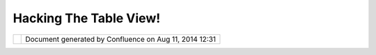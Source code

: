 Hacking The Table View!
#######################

+-----+-----+-----+-----+-----+-----+-----+-----+-----+-----+-----+-----+-----+-----+-----+-----+-----+-----+-----+-----+-----+-----+-----+-----+-----+-----+-----+
| uDi |
| g   |
| :   |
| Hac |
| kin |
| g   |
| the |
| TAB |
| LE  |
| vie |
| w!  |
| Thi |
| s   |
| pag |
| e   |
| las |
| t   |
| cha |
| nge |
| d   |
| on  |
| Jun |
| 23, |
| 201 |
| 0   |
| by  |
| jga |
| rne |
| tt. |
| **F |
| EAT |
| URE |
|  RE |
| QUE |
| ST  |
| VID |
| EOS |
| **  |
| === |
| === |
| === |
| === |
| === |
| === |
| === |
| === |
| ==  |
|     |
| The |
| se  |
| are |
| bro |
| ugh |
| t   |
| to  |
| you |
| by  |
| Eri |
| c   |
| Jar |
| vie |
| s,  |
| usi |
| ng  |
| OS/ |
| X   |
| on  |
| a   |
| PPC |
| ,   |
| run |
| nin |
| g   |
| uDi |
| g   |
| 1.1 |
| .0. |
|     |
| **D |
| EFA |
| ULT |
|  CE |
| LL  |
| WID |
| TH: |
| **  |
| --- |
| --- |
| --- |
| --- |
| --- |
| --- |
| --- |
| --  |
|     |
| | W |
| hen |
| a   |
| tab |
| le  |
| loa |
| ds, |
| it  |
| sho |
| uld |
| che |
| ck  |
| a   |
| fie |
| ld' |
| s   |
| con |
| ten |
| t,  |
| adj |
| ust |
| ing |
| the |
| col |
| umn |
| to  |
| the |
| wid |
| th  |
| of  |
| the |
| cel |
| l   |
| tha |
| t   |
| con |
| tai |
| ns  |
| the |
| lon |
| ges |
| t   |
| str |
| ing |
| of  |
| dat |
| a.  |
| In  |
| the |
| eve |
| nt  |
| the |
| lon |
| ges |
| t   |
| str |
| ing |
| of  |
| dat |
| a   |
| in  |
| any |
| giv |
| en  |
| cel |
| l   |
| in  |
| any |
| giv |
| en  |
| col |
| umn |
| is  |
| LES |
| S   |
| the |
| n   |
| the |
| wid |
| th  |
| of  |
| the |
| col |
| umn |
| 's  |
| hea |
| der |
| ,   |
| the |
| n   |
| the |
| col |
| umn |
| 's  |
| hea |
| der |
| wid |
| th  |
| sho |
| uld |
| tak |
| e   |
| pre |
| ced |
| enc |
| e.  |
| At  |
| min |
| imu |
| m,  |
| the |
| cel |
| l's |
| wid |
| th  |
| -as |
| is  |
| def |
| ine |
| d   |
| in  |
| the |
| dat |
| aba |
| se- |
| sho |
| uld |
| be  |
| use |
| d   |
| as  |
| uDi |
| g's |
| def |
| aul |
| t.  |
| |   |
| **` |
| HAC |
| K:\ |
|  ** |
| TAB |
| LES |
| FRV |
| #1* |
| * < |
| htt |
| p:/ |
| /ud |
| ig. |
| ref |
| rac |
| tio |
| ns. |
| net |
| /co |
| nfl |
| uen |
| ce/ |
| dow |
| nlo |
| ad/ |
| att |
| ach |
| men |
| ts/ |
| 340 |
| 802 |
| 5/T |
| ABL |
| ES_ |
| FRV |
| %23 |
| 1_D |
| EFA |
| ULT |
| _CE |
| LL_ |
| WID |
| TH. |
| mov |
| >`_ |
| _** |
|     |
| **C |
| OLU |
| MN  |
| WID |
| TH  |
| & R |
| EAR |
| RAN |
| GEM |
| ENT |
|  OF |
|  CO |
| LUM |
| NS: |
| **  |
| --- |
| --- |
| --- |
| --- |
| --- |
| --- |
| --- |
| --- |
| --- |
| --- |
| --- |
| --- |
| --- |
| --- |
| --  |
|     |
| | T |
| he  |
| use |
| r   |
| sho |
| uld |
| be  |
| abl |
| e   |
| to  |
| adj |
| ust |
| COL |
| UMN |
| wid |
| ths |
| ,   |
| and |
| RE- |
| ARR |
| ANG |
| E   |
| COL |
| UMN |
| ord |
| er, |
| kno |
| win |
| g   |
| tho |
| se  |
| mod |
| ifi |
| cat |
| ion |
| s   |
| wil |
| l   |
| be  |
| sav |
| ed  |
| so  |
| whe |
| n   |
| the |
| use |
| r   |
| swi |
| tch |
| es  |
| fro |
| m   |
| tha |
| t   |
| lay |
| er, |
| to  |
| ano |
| the |
| r,  |
| and |
| ret |
| urn |
| s   |
| to  |
| it. |
| |   |
| **` |
| HAC |
| K:\ |
|  ** |
| TAB |
| LES |
| FRV |
| #2* |
| * < |
| dow |
| nlo |
| ad/ |
| att |
| ach |
| men |
| ts/ |
| 340 |
| 802 |
| 5/T |
| ABL |
| ES_ |
| FRV |
| #2_ |
| COL |
| UMN |
| _WI |
| DTH |
| _RE |
| ARR |
| ANG |
| E_C |
| OLU |
| MN. |
| mov |
| >`_ |
| _** |
|     |
| **T |
| AB, |
|  SH |
| IFT |
|  TA |
| B,  |
| and |
|  op |
| tio |
| nal |
|  LE |
| FT  |
| & R |
| IGH |
| T A |
| RRO |
| W c |
| ont |
| rol |
| :** |
| --- |
| --- |
| --- |
| --- |
| --- |
| --- |
| --- |
| --- |
| --- |
| --- |
| --- |
| --- |
| --- |
| --- |
| --- |
| --- |
| --- |
| --- |
| --- |
| --- |
|     |
| | T |
| he  |
| use |
| r   |
| sho |
| uld |
| be  |
| abl |
| e   |
| to  |
| tab |
| fro |
| m   |
| lef |
| t   |
| to  |
| rig |
| ht  |
| on  |
| the |
| row |
| usi |
| ng  |
| TAB |
| ,   |
| and |
| fro |
| m   |
| rig |
| ht  |
| to  |
| lef |
| t   |
| on  |
| the |
| row |
| usi |
| ng  |
| SHI |
| FT- |
| TAB |
| .   |
| |   |
| **` |
| HAC |
| K:\ |
|  ** |
| TAB |
| LES |
| FRV |
| #3* |
| * < |
| dow |
| nlo |
| ad/ |
| att |
| ach |
| men |
| ts/ |
| 340 |
| 802 |
| 5/T |
| ABL |
| ES_ |
| FRV |
| #3_ |
| RIG |
| HT_ |
| LEF |
| T_C |
| ELL |
| S.m |
| ov> |
| `__ |
| **  |
|     |
| **R |
| ETU |
| RN, |
|  SH |
| IFT |
| -RE |
| TUR |
| N,  |
| and |
|  op |
| tio |
| nal |
|  UP |
|  &  |
| DOW |
| N A |
| RRO |
| W c |
| ont |
| rol |
| :   |
| **  |
| --- |
| --- |
| --- |
| --- |
| --- |
| --- |
| --- |
| --- |
| --- |
| --- |
| --- |
| --- |
| --- |
| --- |
| --- |
| --- |
| --- |
| --- |
| --- |
| --- |
| --- |
| --  |
|     |
| | T |
| he  |
| use |
| r   |
| wou |
| ld  |
| be  |
| abl |
| e   |
| to  |
| hit |
| RET |
| URN |
| and |
| mov |
| e   |
| to  |
| the |
| nex |
| t   |
| cel |
| l   |
| bel |
| ow, |
| and |
| use |
| SHI |
| FT- |
| RET |
| URN |
| to  |
| ret |
| urn |
| to  |
| the |
| fir |
| st  |
| col |
| umn |
| cel |
| l   |
| in  |
| the |
| row |
| bel |
| ow. |
| |   |
| **` |
| HAC |
| K:\ |
|  ** |
| TAB |
| LES |
| FRV |
| #4* |
| * < |
| dow |
| nlo |
| ad/ |
| att |
| ach |
| men |
| ts/ |
| 340 |
| 802 |
| 5/T |
| ABL |
| ES_ |
| FRV |
| #4_ |
| UP_ |
| DOW |
| N_C |
| ELL |
| S.m |
| ov> |
| `__ |
| **  |
|     |
| **H |
| IGH |
| LIG |
| HT  |
| ROW |
| , C |
| OPY |
|  RO |
| W:* |
| *   |
| --- |
| --- |
| --- |
| --- |
| --- |
| --- |
| --- |
| --- |
| --- |
| -   |
|     |
| | T |
| he  |
| use |
| r   |
| sho |
| uld |
| be  |
| abl |
| e   |
| to  |
| cli |
| ck  |
| on  |
| a   |
| row |
| ,   |
| or  |
| mul |
| tip |
| le  |
| row |
| s   |
| usi |
| ng  |
| SHI |
| FT  |
| or  |
| COM |
| MAN |
| D   |
| key |
| s.  |
| Upo |
| n   |
| the |
| use |
| r   |
| rig |
| ht- |
| cli |
| cki |
| ng  |
| any |
| whe |
| re  |
| on  |
| the |
| hig |
| hli |
| ght |
| ed  |
| ROW |
| S,  |
| the |
| CON |
| TEX |
| TUA |
| L   |
| MEN |
| U   |
| wou |
| ld  |
| app |
| ear |
| ,   |
| off |
| eri |
| ng  |
| the |
| use |
| r   |
| the |
| COP |
| Y   |
| sel |
| ect |
| ion |
| .   |
| Thi |
| s   |
| dat |
| a   |
| wou |
| ld  |
| be  |
| cop |
| ied |
| to  |
| the |
| cli |
| p   |
| boa |
| rd. |
| ..  |
| for |
| mat |
| ted |
| wit |
| h   |
| MUL |
| TIP |
| LE  |
| REC |
| ORD |
| S   |
| per |
| ROW |
| ,   |
| wit |
| h   |
| mul |
| tip |
| le  |
| ROW |
| S,  |
| one |
| for |
| eac |
| h   |
| lin |
| e,  |
| ava |
| ila |
| ble |
| to  |
| pas |
| te  |
| in  |
| oth |
| er  |
| app |
| lic |
| ati |
| ons |
| .   |
| |   |
| **` |
| HAC |
| K:\ |
|  ** |
| TAB |
| LES |
| FRV |
| #5* |
| * < |
| dow |
| nlo |
| ad/ |
| att |
| ach |
| men |
| ts/ |
| 340 |
| 802 |
| 5/T |
| ABL |
| ES_ |
| FRV |
| #5_ |
| HIG |
| HLI |
| GHT |
| _RO |
| W_C |
| OPY |
| _RO |
| W.m |
| ov> |
| `__ |
| **  |
|     |
| **H |
| IGH |
| LIG |
| HT  |
| COL |
| UMN |
| , C |
| OPY |
|  CO |
| LUM |
| N:* |
| *   |
| --- |
| --- |
| --- |
| --- |
| --- |
| --- |
| --- |
| --- |
| --- |
| --- |
| --- |
| -   |
|     |
| | T |
| he  |
| use |
| r   |
| sho |
| uld |
| be  |
| abl |
| e   |
| to  |
| cli |
| ck  |
| on  |
| the |
| col |
| umn |
| hea |
| der |
| ,   |
| sel |
| ect |
| ing |
| asc |
| end |
| ing |
| or  |
| des |
| cen |
| din |
| g   |
| ord |
| er  |
| of  |
| the |
| rec |
| ord |
| s,  |
| and |
| upo |
| n   |
| doi |
| ng  |
| so, |
| all |
| of  |
| the |
| rec |
| ord |
| s   |
| in  |
| tha |
| t   |
| col |
| umn |
| wou |
| ld  |
| be  |
| hig |
| hli |
| ght |
| ed. |
|     |
| Upo |
| n   |
| the |
| use |
| r   |
| rig |
| ht- |
| cli |
| cki |
| ng  |
| any |
| whe |
| re  |
| on  |
| the |
| hig |
| hli |
| ght |
| ed  |
| col |
| umn |
| ,   |
| the |
| CON |
| TEX |
| TUA |
| L   |
| MEN |
| U   |
| wou |
| ld  |
| app |
| ear |
| ,   |
| off |
| eri |
| ng  |
| the |
| use |
| r   |
| the |
| COP |
| Y   |
| sel |
| ect |
| ion |
| .   |
| Thi |
| s   |
| dat |
| a   |
| wou |
| ld  |
| be  |
| cop |
| ied |
| to  |
| the |
| cli |
| p   |
| boa |
| rd  |
| for |
| mat |
| ted |
| wit |
| h   |
| one |
| rec |
| ord |
| per |
| row |
| ,   |
| ava |
| ila |
| ble |
| to  |
| pas |
| te  |
| in  |
| oth |
| er  |
| app |
| lic |
| ati |
| ons |
| .   |
| |   |
| **` |
| HAC |
| K:\ |
|  ** |
| TAB |
| LES |
| FRV |
| #6* |
| * < |
| dow |
| nlo |
| ad/ |
| att |
| ach |
| men |
| ts/ |
| 340 |
| 802 |
| 5/T |
| ABL |
| ES_ |
| FRV |
| #6_ |
| HIG |
| HLI |
| GHT |
| _CO |
| LUM |
| N_C |
| OPY |
| _CO |
| LUM |
| N.m |
| ov> |
| `__ |
| **  |
|     |
| **F |
| ID  |
| TOG |
| GLE |
|  SW |
| ITC |
| H:* |
| *   |
| --- |
| --- |
| --- |
| --- |
| --- |
| --- |
| --- |
| --- |
|     |
| | I |
| n   |
| the |
| uDi |
| g   |
| pre |
| fer |
| enc |
| es  |
| pan |
| e,  |
| I   |
| wou |
| ld  |
| sug |
| ges |
| t   |
| a   |
| use |
| r   |
| set |
| tin |
| g   |
| tha |
| t   |
| all |
| ows |
| FID |
| vie |
| w   |
| to  |
| be  |
| tog |
| gle |
| d   |
| ON  |
| or  |
| OFF |
| .   |
| Or, |
| opt |
| ion |
| all |
| y,  |
| the |
| use |
| r   |
| wou |
| ld  |
| be  |
| abl |
| e   |
| to  |
| tog |
| gle |
| any |
| COL |
| UMN |
| vis |
| ibl |
| e   |
| or  |
| inv |
| isi |
| ble |
| .   |
| |   |
| **` |
| HAC |
| K:\ |
|  ** |
| TAB |
| LES |
| FRV |
| #7* |
| * < |
| dow |
| nlo |
| ad/ |
| att |
| ach |
| men |
| ts/ |
| 340 |
| 802 |
| 5/T |
| ABL |
| ES_ |
| FRV |
| #7_ |
| FID |
| _TO |
| GGL |
| E_S |
| WIT |
| CH. |
| mov |
| >`_ |
| _** |
|     |
| **T |
| ABL |
| E R |
| ECO |
| RD  |
| BLI |
| NKI |
| NG  |
| ON  |
| MAP |
| :** |
| --- |
| --- |
| --- |
| --- |
| --- |
| --- |
| --- |
| --- |
| --- |
| --- |
| --- |
|     |
| | A |
| t   |
| the |
| pre |
| sen |
| t   |
| tim |
| e,  |
| whe |
| n   |
| the |
| use |
| r   |
| sel |
| ect |
| s   |
| a   |
| rec |
| ord |
| ,   |
| the |
| geo |
| met |
| ry  |
| on  |
| the |
| map |
| wil |
| l   |
| hig |
| hli |
| ght |
| .   |
| I   |
| sug |
| ges |
| t   |
| the |
| geo |
| met |
| ry  |
| on  |
| the |
| map |
| bli |
| nk  |
| as- |
| wel |
| l.  |
| In  |
| fac |
| t,  |
| in  |
| the |
| uDi |
| g   |
| Pre |
| fer |
| enc |
| es, |
| the |
| use |
| r   |
| may |
| adj |
| ust |
| hig |
| hli |
| ght |
| and |
| bli |
| nk  |
| set |
| tin |
| gs, |
| opt |
| ing |
| to  |
| hav |
| e   |
| map |
| ele |
| men |
| ts  |
| bli |
| nk  |
| for |
| onl |
| y   |
| a   |
| few |
| bli |
| nks |
| or  |
| sec |
| ond |
| s,  |
| or  |
| rem |
| ain |
| bli |
| nki |
| ng  |
| the |
| ent |
| ire |
| tim |
| e   |
| the |
| y   |
| are |
| sel |
| ect |
| ed. |
| |   |
| **` |
| HAC |
| K:\ |
|  ** |
| TAB |
| LES |
| FRV |
| #8* |
| * < |
| dow |
| nlo |
| ad/ |
| att |
| ach |
| men |
| ts/ |
| 340 |
| 802 |
| 5/T |
| ABL |
| ES_ |
| FRV |
| #8_ |
| TAB |
| LE_ |
| REC |
| ORD |
| _BL |
| INK |
| ING |
| _ON |
| _MA |
| P.m |
| ov> |
| `__ |
| **  |
|     |
| **A |
|  BE |
| TTE |
| R W |
| AY  |
| TO  |
| SEA |
| RCH |
| :** |
| --- |
| --- |
| --- |
| --- |
| --- |
| --- |
| --- |
| --- |
| --- |
|     |
| | T |
| ake |
| the |
| fol |
| low |
| ing |
| ;   |
| |   |
| hel |
| lo  |
|     |
|     |
| wil |
| l   |
| mat |
| ch  |
| any |
| wor |
| d   |
| con |
| tai |
| nin |
| g   |
| the |
| str |
| ing |
| hel |
| lo  |
| |   |
| \\A |
| hel |
| lo  |
|     |
|  wi |
| ll  |
| mat |
| ch  |
| any |
| wor |
| d   |
| tha |
| t   |
| sta |
| rts |
| wit |
| h   |
| hel |
| lo  |
| |   |
| \\A |
| hel |
| lo\ |
| \Z  |
|     |
|  Ex |
| act |
| ly  |
| mat |
| che |
| s   |
| the |
| wor |
| d   |
| hel |
| lo  |
| |   |
| \\A |
| hel |
| lo\ |
| |\\ |
| Abo |
| o   |
|     |
|  wi |
| ll  |
| mat |
| ch  |
| str |
| ing |
| s   |
| tha |
| t   |
| sta |
| rt  |
| wit |
| h   |
| hel |
| lo  |
| or  |
| boo |
| |   |
| \\A |
| he. |
| \*o |
| \\Z |
|     |
|  wi |
| ll  |
| mat |
| ch  |
| str |
| ing |
| s   |
| tha |
| t   |
| sta |
| rt  |
| wit |
| h   |
| he  |
| and |
| end |
| s   |
| wit |
| h   |
| o   |
| |   |
| [HA |
| CK: |
| ln] |
|     |
|  wi |
| ll  |
| mat |
| ch  |
| any |
| str |
| ing |
| tha |
| t   |
| con |
| tai |
| ns  |
| l   |
| or  |
| n   |
| |   |
| \\A |
| [HA |
| CK: |
| ln] |
|     |
|  wi |
| ll  |
| mat |
| ch  |
| man |
| y   |
| str |
| ing |
| tha |
| t   |
| sta |
| rts |
| wit |
| h   |
| l   |
| or  |
| n   |
| |   |
| and |
| tur |
| n   |
| the |
| sel |
| ect |
| ion |
| s   |
| int |
| o   |
| a   |
| PUL |
| L-D |
| OWN |
| men |
| u   |
| to  |
| the |
| rig |
| ht- |
| sid |
| e   |
| of  |
| the |
| tex |
| t   |
| fie |
| ld, |
| thu |
| s   |
| sho |
| rte |
| nin |
| g   |
| the |
| tex |
| t   |
| fie |
| ld  |
| wid |
| th  |
| to  |
| mak |
| e   |
| roo |
| m   |
| for |
| the |
| add |
| ed  |
| PUL |
| L-D |
| OWN |
| men |
| u.  |
| |   |
| **` |
| HAC |
| K:\ |
|  ** |
| TAB |
| LES |
| FRV |
| #9* |
| * < |
| dow |
| nlo |
| ad/ |
| att |
| ach |
| men |
| ts/ |
| 340 |
| 802 |
| 5/T |
| ABL |
| ES_ |
| FRV |
| #9_ |
| A_B |
| ETT |
| ER_ |
| WAY |
| _TO |
| _SE |
| ARC |
| H.m |
| ov> |
| `__ |
| **  |
|     |
| Som |
| e   |
| of  |
| the |
| se  |
| ite |
| ms  |
| may |
| in  |
| fac |
| t   |
| alr |
| ead |
| y   |
| wor |
| k   |
| on  |
| Win |
| dow |
| s   |
| or  |
| Lin |
| ux, |
| and |
| if  |
| so, |
| I   |
| wou |
| ld  |
| app |
| rec |
| iat |
| e   |
| it  |
| if  |
| any |
| of  |
| you |
| cou |
| ld  |
| pos |
| t   |
| a   |
| com |
| men |
| t   |
| ind |
| ica |
| tin |
| g   |
| as  |
| muc |
| h.  |
|     |
| If  |
| oth |
| ers |
| agr |
| ee  |
| wit |
| h   |
| one |
| ,   |
| som |
| e,  |
| or  |
| all |
| of  |
| the |
| se  |
| ite |
| ms, |
| ple |
| ase |
| add |
| you |
| r   |
| com |
| men |
| ts, |
| ide |
| as, |
| and |
| sug |
| ges |
| tio |
| ns, |
| and |
| wit |
| h   |
| som |
| e   |
| add |
| iti |
| ona |
| l   |
| dis |
| cov |
| ery |
| and |
| con |
| ver |
| sat |
| ion |
| ,   |
| as- |
| wel |
| l-a |
| s   |
| pop |
| ula |
| r   |
| con |
| sen |
| sus |
| ,   |
| I'l |
| l   |
| fil |
| e   |
| Fea |
| tur |
| e   |
| Req |
| ues |
| ts  |
| for |
| the |
| res |
| pec |
| tiv |
| e   |
| ite |
| m(s |
| )   |
| on  |
| the |
| uDi |
| g   |
| Jir |
| a   |
| sit |
| e   |
| acc |
| ord |
| ing |
| ly, |
| res |
| pec |
| tfu |
| lly |
| .   |
| --e |
| j   |
|     |
| Att |
| ach |
| men |
| ts: |
| |im |
| age |
| 9|  |
| `TA |
| BLE |
| S\_ |
| FRV |
| #1\ |
| _DE |
| FAU |
| LT\ |
| _CE |
| LL\ |
| _WI |
| DTH |
| .mo |
| v < |
| dow |
| nlo |
| ad/ |
| att |
| ach |
| men |
| ts/ |
| 340 |
| 802 |
| 5/T |
| ABL |
| ES_ |
| FRV |
| #1_ |
| DEF |
| AUL |
| T_C |
| ELL |
| _WI |
| DTH |
| .mo |
| v>` |
| __  |
| (vi |
| deo |
| /qu |
| ick |
| tim |
| e)  |
|     |
| |im |
| age |
| 10| |
| `TA |
| BLE |
| S\_ |
| FRV |
| #2\ |
| _CO |
| LUM |
| N\_ |
| WID |
| TH\ |
| _RE |
| ARR |
| ANG |
| E\_ |
| COL |
| UMN |
| .mo |
| v < |
| dow |
| nlo |
| ad/ |
| att |
| ach |
| men |
| ts/ |
| 340 |
| 802 |
| 5/T |
| ABL |
| ES_ |
| FRV |
| #2_ |
| COL |
| UMN |
| _WI |
| DTH |
| _RE |
| ARR |
| ANG |
| E_C |
| OLU |
| MN. |
| mov |
| >`_ |
| _   |
| (vi |
| deo |
| /qu |
| ick |
| tim |
| e)  |
|     |
| |im |
| age |
| 11| |
| `TA |
| BLE |
| S\_ |
| FRV |
| #3\ |
| _RI |
| GHT |
| \_L |
| EFT |
| \_C |
| ELL |
| S.m |
| ov  |
| <do |
| wnl |
| oad |
| /at |
| tac |
| hme |
| nts |
| /34 |
| 080 |
| 25/ |
| TAB |
| LES |
| _FR |
| V#3 |
| _RI |
| GHT |
| _LE |
| FT_ |
| CEL |
| LS. |
| mov |
| >`_ |
| _   |
| (vi |
| deo |
| /qu |
| ick |
| tim |
| e)  |
|     |
| |im |
| age |
| 12| |
| `TA |
| BLE |
| S\_ |
| FRV |
| #4\ |
| _UP |
| \_D |
| OWN |
| \_C |
| ELL |
| S.m |
| ov  |
| <do |
| wnl |
| oad |
| /at |
| tac |
| hme |
| nts |
| /34 |
| 080 |
| 25/ |
| TAB |
| LES |
| _FR |
| V#4 |
| _UP |
| _DO |
| WN_ |
| CEL |
| LS. |
| mov |
| >`_ |
| _   |
| (vi |
| deo |
| /qu |
| ick |
| tim |
| e)  |
|     |
| |im |
| age |
| 13| |
| `TA |
| BLE |
| S\_ |
| FRV |
| #5\ |
| _HI |
| GHL |
| IGH |
| T\_ |
| ROW |
| \_C |
| OPY |
| \_R |
| OW. |
| mov |
|  <d |
| own |
| loa |
| d/a |
| tta |
| chm |
| ent |
| s/3 |
| 408 |
| 025 |
| /TA |
| BLE |
| S_F |
| RV# |
| 5_H |
| IGH |
| LIG |
| HT_ |
| ROW |
| _CO |
| PY_ |
| ROW |
| .mo |
| v>` |
| __  |
| (vi |
| deo |
| /qu |
| ick |
| tim |
| e)  |
|     |
| |im |
| age |
| 14| |
| `TA |
| BLE |
| S\_ |
| FRV |
| #6\ |
| _HI |
| GHL |
| IGH |
| T\_ |
| COL |
| UMN |
| \_C |
| OPY |
| \_C |
| OLU |
| MN. |
| mov |
|  <d |
| own |
| loa |
| d/a |
| tta |
| chm |
| ent |
| s/3 |
| 408 |
| 025 |
| /TA |
| BLE |
| S_F |
| RV# |
| 6_H |
| IGH |
| LIG |
| HT_ |
| COL |
| UMN |
| _CO |
| PY_ |
| COL |
| UMN |
| .mo |
| v>` |
| __  |
| (vi |
| deo |
| /qu |
| ick |
| tim |
| e)  |
|     |
| |im |
| age |
| 15| |
| `TA |
| BLE |
| S\_ |
| FRV |
| #7\ |
| _FI |
| D\_ |
| TOG |
| GLE |
| \_S |
| WIT |
| CH. |
| mov |
|  <d |
| own |
| loa |
| d/a |
| tta |
| chm |
| ent |
| s/3 |
| 408 |
| 025 |
| /TA |
| BLE |
| S_F |
| RV# |
| 7_F |
| ID_ |
| TOG |
| GLE |
| _SW |
| ITC |
| H.m |
| ov> |
| `__ |
| (vi |
| deo |
| /qu |
| ick |
| tim |
| e)  |
|     |
| |im |
| age |
| 16| |
| `TA |
| BLE |
| S\_ |
| FRV |
| #8\ |
| _TA |
| BLE |
| \_R |
| ECO |
| RD\ |
| _BL |
| INK |
| ING |
| \_O |
| N\_ |
| MAP |
| .mo |
| v < |
| dow |
| nlo |
| ad/ |
| att |
| ach |
| men |
| ts/ |
| 340 |
| 802 |
| 5/T |
| ABL |
| ES_ |
| FRV |
| #8_ |
| TAB |
| LE_ |
| REC |
| ORD |
| _BL |
| INK |
| ING |
| _ON |
| _MA |
| P.m |
| ov> |
| `__ |
| (vi |
| deo |
| /qu |
| ick |
| tim |
| e)  |
|     |
| |im |
| age |
| 17| |
| `TA |
| BLE |
| S\_ |
| FRV |
| #9\ |
| _A\ |
| _BE |
| TTE |
| R\_ |
| WAY |
| \_T |
| O\_ |
| SEA |
| RCH |
| .mo |
| v < |
| dow |
| nlo |
| ad/ |
| att |
| ach |
| men |
| ts/ |
| 340 |
| 802 |
| 5/T |
| ABL |
| ES_ |
| FRV |
| #9_ |
| A_B |
| ETT |
| ER_ |
| WAY |
| _TO |
| _SE |
| ARC |
| H.m |
| ov> |
| `__ |
| (vi |
| deo |
| /qu |
| ick |
| tim |
| e)  |
+-----+-----+-----+-----+-----+-----+-----+-----+-----+-----+-----+-----+-----+-----+-----+-----+-----+-----+-----+-----+-----+-----+-----+-----+-----+-----+-----+

+-------------+----------------------------------------------------------+
| |image19|   | Document generated by Confluence on Aug 11, 2014 12:31   |
+-------------+----------------------------------------------------------+

.. |image0| image:: images/icons/bullet_blue.gif
.. |image1| image:: images/icons/bullet_blue.gif
.. |image2| image:: images/icons/bullet_blue.gif
.. |image3| image:: images/icons/bullet_blue.gif
.. |image4| image:: images/icons/bullet_blue.gif
.. |image5| image:: images/icons/bullet_blue.gif
.. |image6| image:: images/icons/bullet_blue.gif
.. |image7| image:: images/icons/bullet_blue.gif
.. |image8| image:: images/icons/bullet_blue.gif
.. |image9| image:: images/icons/bullet_blue.gif
.. |image10| image:: images/icons/bullet_blue.gif
.. |image11| image:: images/icons/bullet_blue.gif
.. |image12| image:: images/icons/bullet_blue.gif
.. |image13| image:: images/icons/bullet_blue.gif
.. |image14| image:: images/icons/bullet_blue.gif
.. |image15| image:: images/icons/bullet_blue.gif
.. |image16| image:: images/icons/bullet_blue.gif
.. |image17| image:: images/icons/bullet_blue.gif
.. |image18| image:: images/border/spacer.gif
.. |image19| image:: images/border/spacer.gif
